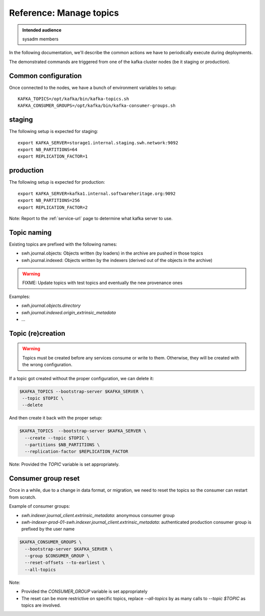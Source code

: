 .. _manage-topics:

Reference: Manage topics
========================

.. admonition:: Intended audience
   :class: important

   sysadm members


In the following documentation, we'll describe the common actions we have to
periodically execute during deployments.

The demonstrated commands are triggered from one of the kafka cluster nodes (be it
staging or production).

Common configuration
--------------------

Once connected to the nodes, we have a bunch of environment variables to setup:

::

   KAFKA_TOPICS=/opt/kafka/bin/kafka-topics.sh
   KAFKA_CONSUMER_GROUPS=/opt/kafka/bin/kafka-consumer-groups.sh


staging
-------

The following setup is expected for staging:

::

   export KAFKA_SERVER=storage1.internal.staging.swh.network:9092
   export NB_PARTITIONS=64
   export REPLICATION_FACTOR=1

production
----------

The following setup is expected for production:

::

   export KAFKA_SERVER=kafka1.internal.softwareheritage.org:9092
   export NB_PARTITIONS=256
   export REPLICATION_FACTOR=2


Note: Report to the :ref:`service-url` page to determine what kafka server to use.


Topic naming
------------


Existing topics are prefixed with the following names:

- swh.journal.objects: Objects written (by loaders) in the archive are pushed in those
  topics
- swh.journal.indexed: Objects written by the indexers (derived out of the objects in
  the archive)

.. warning:: FIXME: Update topics with test topics and eventually the new provenance
             ones

Examples:

- `swh.journal.objects.directory`
- `swh.journal.indexed.origin_extrinsic_metadata`
- ...


Topic (re)creation
------------------

.. warning:: Topics must be created before any services consume or write to them.
             Otherwise, they will be created with the wrong configuration.


If a topic got created without the proper configuration, we can delete it:

.. code::

   $KAFKA_TOPICS --bootstrap-server $KAFKA_SERVER \
    --topic $TOPIC \
    --delete

And then create it back with the proper setup:

.. code::

   $KAFKA_TOPICS  --bootstrap-server $KAFKA_SERVER \
     --create --topic $TOPIC \
     --partitions $NB_PARTITIONS \
     --replication-factor $REPLICATION_FACTOR

Note:
Provided the `TOPIC` variable is set appropriately.


Consumer group reset
--------------------

Once in a while, due to a change in data format, or migration, we need to reset the
topics so the consumer can restart from scratch.

Example of consumer groups:

- `swh.indexer.journal_client.extrinsic_metadata`: anonymous consumer group
- `swh-indexer-prod-01-swh.indexer.journal_client.extrinsic_metadata`: authenticated
  production consumer group is prefixed by the user name

.. code::

   $KAFKA_CONSUMER_GROUPS \
     --bootstrap-server $KAFKA_SERVER \
     --group $CONSUMER_GROUP \
     --reset-offsets --to-earliest \
     --all-topics

Note:

- Provided the `CONSUMER_GROUP` variable is set appropriately
- The reset can be more restrictive on specific topics, replace `--all-topics` by
  as many calls to `--topic $TOPIC` as topics are involved.
